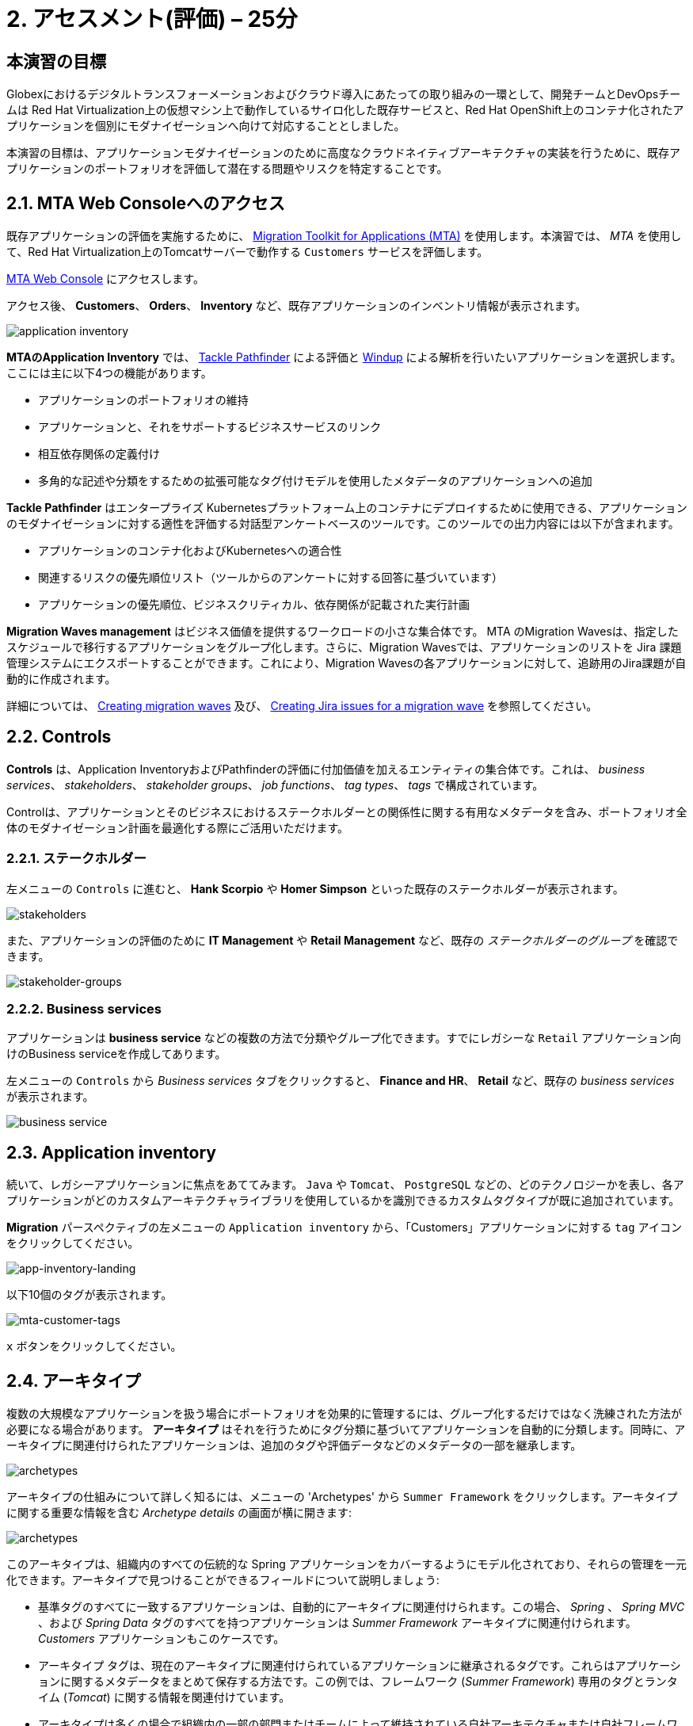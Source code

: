 = 2. アセスメント(評価) – 25分
:imagesdir: ../assets/images

== 本演習の目標

Globexにおけるデジタルトランスフォーメーションおよびクラウド導入にあたっての取り組みの一環として、開発チームとDevOpsチームは Red Hat Virtualization上の仮想マシン上で動作しているサイロ化した既存サービスと、Red Hat OpenShift上のコンテナ化されたアプリケーションを個別にモダナイゼーションへ向けて対応することとしました。

本演習の目標は、アプリケーションモダナイゼーションのために高度なクラウドネイティブアーキテクチャの実装を行うために、既存アプリケーションのポートフォリオを評価して潜在する問題やリスクを特定することです。

== 2.1. MTA Web Consoleへのアクセス

既存アプリケーションの評価を実施するために、 https://docs.redhat.com/en/documentation/migration_toolkit_for_applications/7.0/html-single/introduction_to_the_migration_toolkit_for_applications/index[Migration Toolkit for Applications (MTA)^] を使用します。本演習では、 _MTA_ を使用して、Red Hat Virtualization上のTomcatサーバーで動作する `Customers` サービスを評価します。

https://mta-mta-%USERID%.%SUBDOMAIN%[MTA Web Console^] にアクセスします。

アクセス後、 *Customers*、 *Orders*、 *Inventory* など、既存アプリケーションのインベントリ情報が表示されます。

image::application-inventory.png[application inventory]

**MTAのApplication Inventory** では、 https://github.com/konveyor/tackle-pathfinder[Tackle Pathfinder^] による評価と https://github.com/windup/[Windup^] による解析を行いたいアプリケーションを選択します。ここには主に以下4つの機能があります。

* アプリケーションのポートフォリオの維持
* アプリケーションと、それをサポートするビジネスサービスのリンク
* 相互依存関係の定義付け
* 多角的な記述や分類をするための拡張可能なタグ付けモデルを使用したメタデータのアプリケーションへの追加

**Tackle Pathfinder** はエンタープライズ Kubernetesプラットフォーム上のコンテナにデプロイするために使用できる、アプリケーションのモダナイゼーションに対する適性を評価する対話型アンケートベースのツールです。このツールでの出力内容には以下が含まれます。

* アプリケーションのコンテナ化およびKubernetesへの適合性
* 関連するリスクの優先順位リスト（ツールからのアンケートに対する回答に基づいています）
* アプリケーションの優先順位、ビジネスクリティカル、依存関係が記載された実行計画

**Migration Waves management** はビジネス価値を提供するワークロードの小さな集合体です。 MTA のMigration Wavesは、指定したスケジュールで移行するアプリケーションをグループ化します。さらに、Migration Wavesでは、アプリケーションのリストを Jira 課題管理システムにエクスポートすることができます。これにより、Migration Wavesの各アプリケーションに対して、追跡用のJira課題が自動的に作成されます。

詳細については、 https://docs.redhat.com/en/documentation/migration_toolkit_for_applications/7.0/html/user_interface_guide/working-with-applications-in-the-ui#mta-web-creating-migration-waves_user-interface-guide[Creating migration waves^] 及び、 https://docs.redhat.com/en/documentation/migration_toolkit_for_applications/7.0/html/user_interface_guide/working-with-applications-in-the-ui#mta-web-creating-jira-issues-for-migration-wave_user-interface-guide[Creating Jira issues for a migration wave^] を参照してください。

== 2.2. Controls

*Controls* は、Application InventoryおよびPathfinderの評価に付加価値を加えるエンティティの集合体です。これは、 _business services_、 _stakeholders_、 _stakeholder groups_、 _job functions_、 _tag types_、 _tags_ で構成されています。

Controlは、アプリケーションとそのビジネスにおけるステークホルダーとの関係性に関する有用なメタデータを含み、ポートフォリオ全体のモダナイゼーション計画を最適化する際にご活用いただけます。

=== 2.2.1. ステークホルダー

左メニューの `Controls` に進むと、 *Hank Scorpio* や *Homer Simpson* といった既存のステークホルダーが表示されます。

image::mta-control-stakeholder.png[stakeholders]

また、アプリケーションの評価のために *IT Management* や *Retail Management* など、既存の _ステークホルダーのグループ_ を確認できます。

image::mta-stakeholder-groups.png[stakeholder-groups]

=== 2.2.2. Business services

アプリケーションは **business service** などの複数の方法で分類やグループ化できます。すでにレガシーな `Retail` アプリケーション向けのBusiness serviceを作成してあります。

左メニューの `Controls` から _Business services_ タブをクリックすると、 *Finance and HR*、 *Retail* など、既存の _business services_ が表示されます。

image::mta-control-business-service.png[business service]

== 2.3. Application inventory

続いて、レガシーアプリケーションに焦点をあててみます。 `Java` や `Tomcat`、 `PostgreSQL` などの、どのテクノロジーかを表し、各アプリケーションがどのカスタムアーキテクチャライブラリを使用しているかを識別できるカスタムタグタイプが既に追加されています。

*Migration* パースペクティブの左メニューの `Application inventory` から、「Customers」アプリケーションに対する `tag` アイコンをクリックしてください。

image::app-inventory-landing.png[app-inventory-landing]

以下10個のタグが表示されます。

image::mta-customer-tags.png[mta-customer-tags]

`x` ボタンをクリックしてください。

== 2.4. アーキタイプ

複数の大規模なアプリケーションを扱う場合にポートフォリオを効果的に管理するには、グループ化するだけではなく洗練された方法が必要になる場合があります。 **アーキタイプ** はそれを行うためにタグ分類に基づいてアプリケーションを自動的に分類します。同時に、アーキタイプに関連付けられたアプリケーションは、追加のタグや評価データなどのメタデータの一部を継承します。

image::mta-archetypes.png[archetypes]

アーキタイプの仕組みについて詳しく知るには、メニューの 'Archetypes' から `Summer Framework` をクリックします。アーキタイプに関する重要な情報を含む _Archetype details_ の画面が横に開きます:

image::mta-archetypes-summer.png[archetypes]

このアーキタイプは、組織内のすべての伝統的な Spring アプリケーションをカバーするようにモデル化されており、それらの管理を一元化できます。アーキタイプで見つけることができるフィールドについて説明しましょう:

* 基準タグのすべてに一致するアプリケーションは、自動的にアーキタイプに関連付けられます。この場合、 _Spring_ 、 _Spring MVC_ 、および _Spring Data_ タグのすべてを持つアプリケーションは _Summer Framework_ アーキタイプに関連付けられます。 _Customers_ アプリケーションもこのケースです。
* アーキタイプ タグは、現在のアーキタイプに関連付けられているアプリケーションに継承されるタグです。これらはアプリケーションに関するメタデータをまとめて保存する方法です。この例では、フレームワーク (_Summer Framework_) 専用のタグとランタイム (_Tomcat_) に関する情報を関連付けています。
* アーキタイプは多くの場合で組織内の一部の部門またはチームによって維持されている自社アーキテクチャまたは自社フレームワークを示します。アーキタイプを使用することで関連する利害関係者が誰であるかを文書化することもできます。_Summer Framework_ は、IT 管理グループのほかに Sanaa Cantu、Lena Bentley、および Olumide Themba によってメンテナンスされていることがわかります。

_Archetype Profile_ の横から表示の _Applications_ セクションに、`2 applications` というリンクがあります。これをクリックすると、_Summer Framework_ アーキタイプに関連付けられたすべてのアプリケーションを表示するフィルタが適用されている _Application Inventory_ に戻ります。Customers アプリケーションをクリックすると、_Application Profile_ から _Archetypes_ セクションの _Summer Framework_ アーキタイプに関連付けされていることがわかります。

image::mta-archetypes-inventory-customers.png[inventory]

関連づけられているのでアプリケーションは Summer Framework のアーキタイプからアーキタイプタグを継承しています。 *Application Profile* から `Tags` タブをクリックし、アーキタイプでフィルタリングしてください。 _Summer Framework_ と _Tomcat_ のタグが表示されます。

image::mta-archetypes-inventory-customers-tags.png[inventory]

== 2.5. Summer Frameworkのアーキタイプを評価する

**Assessment module** は、アンケート機能を使って、与えられたアプリケーションやアーキタイプのハイレベルな概要を提供します。このツールには、 _コンテナ化_ アンケートが同梱されています。 _コンテナ化_ アンケートでは各アプリケーションのコンテナ化の適合性を判断します。これは、 *テクノロジー* 、 *アプリケーションのライフサイクル管理* 、 *運用* を含む、*アプリケーションを取り巻く状況* のすべての異なる領域をカバーします。このアンケートによって、コンテナでのアプリケーション実行を妨げる可能性のある潜在的なリスクや、リスクを軽減するための余分なステップが必要となる可能性のある潜在的なリスクをツールが特定し、提示することができます。

=== 2.5.1. コンテナ化状況のアンケートの有効化

*MTA* を新規にインストールしただけではすべてのアンケートがデフォルトで無効になっています。ユーザーはアプリケーションを評価済みと見なすためにどのアンケートに回答する必要があるかどうかを定義できます。 **MTA 7** では、https://access.redhat.com/documentation/en-us/migration_toolkit_for_applications/7.0/html-single/user_interface_guide/index#mta-custom-questionnaire_user-interface-guide[YAML 構文を使用してカスタムアンケートを作成できるようになりました^]が、この演習ではデフォルトの _コンテナ化_ アンケートを使用します。

左のメニューから *パースペクティブの選択* をクリックして `Administration` を選びます。パースペクティブが変更されたら、 
 `Assessment Questionnaires` をクリックします。

image::mta-questionnaires.png[questionnaires]

この表には利用可能なアンケートの一覧が表示され、質問の数とすべてのリスク レベルのさまざまなしきい値に関する情報が表示されます。 _Legacy Pathfinder_ アンケートには、今回使用しようとしているコンテナ化のアンケートが含まれているため、 _Required_ 列のスイッチをクリックして有効にします。

image::mta-questionnaires-enabled.png[questionnaires]

つまり、この MTA インスタンス上ではアプリケーション レベルまたはアーキタイプ レベルのいずれかで _Legacy Pathfinder_ (_コンテナ化_) アンケートに回答すると評価済みとみなされます。

左のメニューから *パースペクティブの選択* をクリックして _Migration_ を選択し、 _Application Inventory_ に戻ります。

image::mta-intentory-assessed.png[questionnaires]

_Customers_ アプリケーションを含むいくつかのアプリケーションの評価が完了したように見えます。これは、一部のアプリケーションがこの MTA インスタンスですでに評価されているためです。

=== 2.5.2. Summer Framework アーキタイプの評価を完了する

ステークホルダーチームですでに _Summer Framework_ アーキタイプを評価して技術的な問題を特定しています。ただし、最初の評価では設定ファイルの質問に答えることができませんでした。そのため、その時点での回答を `Unknown` としてそのまま残しています。

今日は、 *2回目* の評価を行い、_Summer Framework_ アーキタイプの `cross-cutting concerns(横断的な懸念事項)` セクションで適切な回答を選択します。

左側のメニューで _Archetypes_ オプションをクリックし、次に _Archetypes_ アーキタイプのケバブ メニュー (縦に並んだ 3 つのドット) をクリックして、 _Assess_ オプションを選択します。

image::mta-assessment-summer.png[archetypes]

_Summer Framework_ アーキタイプで利用可能なアンケートの一覧を含むビューに遷移します。評価はすでに完了しているため、アンケートを再実施するか、以前の結果を表示するかのオプションが表示されます。

image::mta-assessment-summer-options.png[assessment]

_Retake_ をクリックします。

アンケートは、有意義な会話をするための台本と考えることができます。その会話には複数の関係者が関与する可能性があるため、後で連絡を取って説明をする必要がでてくる場合に備えて文書化することが重要です。

image::mta-assessment-stakeholders.png[assessment]

この会話には、IT 管理チームのほか、Brendon Hayes、Dante Leblanc、Hanna Miriam が参加していることがわかります。アンケートを開始するために `Next` をクリックしてください。

[NOTE]
====
`Details` や `Dependencies`、`Observability` セクションでの初回での評価の回答を確認します。回答を変更する必要はありませんが、 `Application cross-cutting concerns` セクションに入るまで `Next` ボタンをクリックし続けます。 
====

image::mta-assessment-app-details.png[app-details]

_Application cross-cutting concerns_ セクションに到達したら  *How is the application configured?(アプリケーションはどのように構成されていますか?)* という質問に対して次の回答を選択します。チームはついに _Summer Framework_ アーキタイプのアプリケーションが現在、異なるフォルダー/ディレクトリで複数の構成ファイルを使用していることを突き止めたので、それに則って回答します:

* *Question* - How is the application configured? (アプリケーションはどのように構成されていますか?)
* *Answer* - `Multiple configuration files in multiple file system locations` (ファイルシステム上の複数の場所に設定ファイルが散在しています)

image::mta-assessment-app-cross-cutting-concerns.png[app-cross-cutting-concerns]

「Save and review」をクリックしてください。

== 2.6. アプリケーションの確認

「Save」をクリック後、レビュー画面が表示されます。この画面では、評価においてどのようなリスクが含まれているかを確認でき、そのリスクに基づいてどのような移行戦略をとるかの意志決定ができます。

image::mta-review.png[review]

私たちの評価では、MTA は中程度および高いリスクをいくつか発見しました。リスクの一覧で確認できます。 _Summer Framework_ アーキタイプは、クラウドフレンドリーではない静的 (固定) 検出メカニズムを使用しています。従来のプラットフォームでは *静的IPアドレス* を介してデータベースにアクセスする必要があったためです。

前述のように、このアーキタイプは、ファイルシステム上の複数のパスから構成をロードするカスタム構成ライブラリも使用しています。これは明らかにクラウドへのデプロイメントのアンチパターンであるため、関連するアプリケーションでそのライブラリが使用されている場所を見つけて、よりクラウドに適したアプローチに置き換える必要があります。

image::mta-review-risks.png[review-risks]

このアーキタイプに関連付けられたアプリケーションを適応させるにはソース コードにいくつかの変更が必要であることがわかったので、戦略を `Refactor` と決定できます。

構成ライブラリのみを置き換える必要があると考えているため、必要な労力は `Small`であると予想されます。

* Proposed action: `Refactor`
* Effort estimate: `Small`

_Summer Framework_ アーキタイプはビジネスにとって重要なアプリケーションを構築するために使用されているため、重要度を `10` 、優先度を `9` に設定します。

* Business criticality: `10`
* Work priority: `9`

設定後、「Submit Review」をクリックしてください。

image::mta-submit-review.png[submit-review]

前述のように、アーキタイプに関連付けられたアプリケーションは、 **評価やレビューなど ** プロパティの一部を継承します。左側のメニューで _Application Inventory_ オプションをクリックし、次に _Customers_ アプリケーションをクリックします。アプリケーション プロファイルの _Archetypes_ セクションで、関連付けられているアーキタイプ (_Summer Framework_) が評価およびレビュー済みであることがわかります。また、 _Customers_ アプリケーションの _Assessment_ 列と _Review_ 列には _Completed_ ステータスが表示されます。

image::mta-complete-review.png[complete-review]

次に、アプリケーション プロファイルから _Review_ タブをクリックします。ご覧のとおり、 _Summer Framework_ アーキタイプのレビューで割り当てた値は、 _Customers_ アプリケーションに継承されています。

image::mta-complete-review-values.png[complete-review]

ポートフォリオ全体の評価データの集計ビューを表示するには、左側のメニューの `Report` オプションに移動します。

image::mta-report-review.png[report-review]

== おめでとうございます！

以上で、_Summer Framework_ アーキタイプを評価することでモダナイゼーションへ向けたプロセスを無事に開始し、次のステップ「モダナイゼーションの一環としてアプリケーション分析とコード修正の実施」にて検討するべき問題やリスクの特定が完了しました。

ユースケースとマイグレーションパスについての詳細は、 https://developers.redhat.com/products/mta/use-cases[Migration Toolkit for Applications^]を参照ください。
